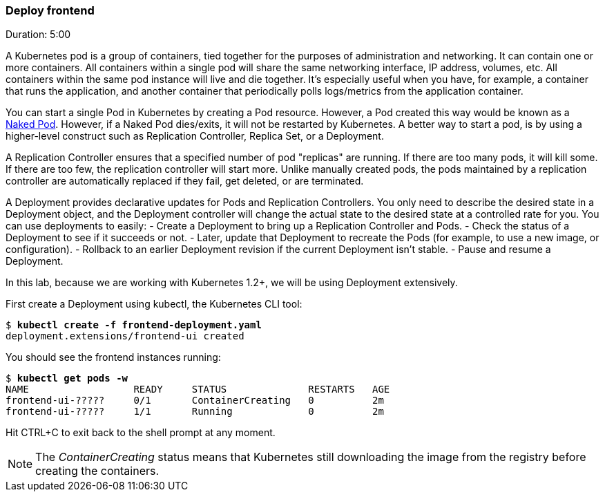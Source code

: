 // JBoss, Home of Professional Open Source
// Copyright 2016, Red Hat, Inc. and/or its affiliates, and individual
// contributors by the @authors tag. See the copyright.txt in the
// distribution for a full listing of individual contributors.
//
// Licensed under the Apache License, Version 2.0 (the "License");
// you may not use this file except in compliance with the License.
// You may obtain a copy of the License at
// http://www.apache.org/licenses/LICENSE-2.0
// Unless required by applicable law or agreed to in writing, software
// distributed under the License is distributed on an "AS IS" BASIS,
// WITHOUT WARRANTIES OR CONDITIONS OF ANY KIND, either express or implied.
// See the License for the specific language governing permissions and
// limitations under the License.

### Deploy frontend
Duration: 5:00

A Kubernetes pod is a group of containers, tied together for the purposes of administration and networking. It can contain one or more containers.  All containers within a single pod will share the same networking interface, IP address, volumes, etc.  All containers within the same pod instance will live and die together.  It’s especially useful when you have, for example, a container that runs the application, and another container that periodically polls logs/metrics from the application container.

You can start a single Pod in Kubernetes by creating a Pod resource. However, a Pod created this way would be known as a link:https://kubernetes.io/docs/concepts/configuration/overview/#naked-pods-vs-replication-controllers-and-jobs[Naked Pod]. However, if a Naked Pod dies/exits, it will not be restarted by Kubernetes. A better way to start a pod, is by using a higher-level construct such as Replication Controller, Replica Set, or a Deployment.

A Replication Controller ensures that a specified number of pod "replicas" are running. If there are too many pods, it will kill some. If there are too few, the replication controller will start more. Unlike manually created pods, the pods maintained by a replication controller are automatically replaced if they fail, get deleted, or are terminated.

A Deployment provides declarative updates for Pods and Replication Controllers. You only need to describe the desired state in a Deployment object, and the Deployment controller will change the actual state to the desired state at a controlled rate for you. You can use deployments to easily:
- Create a Deployment to bring up a Replication Controller and Pods.
- Check the status of a Deployment to see if it succeeds or not.
- Later, update that Deployment to recreate the Pods (for example, to use a new image, or configuration).
- Rollback to an earlier Deployment revision if the current Deployment isn’t stable.
- Pause and resume a Deployment.

In this lab, because we are working with Kubernetes 1.2+, we will be using Deployment extensively. 

First create a Deployment using kubectl, the Kubernetes CLI tool:

[source, bash, subs="normal,attributes"]
----
$ *kubectl create -f frontend-deployment.yaml*
deployment.extensions/frontend-ui created
----

You should see the frontend instances running:

[source, bash, subs="normal,attributes"]
----
$ *kubectl get pods -w*
NAME                  READY     STATUS              RESTARTS   AGE
frontend-ui-?????     0/1       ContainerCreating   0          2m
frontend-ui-?????     1/1       Running             0          2m
----

Hit CTRL+C to exit back to the shell prompt at any moment. 

NOTE: The _ContainerCreating_ status means that Kubernetes still downloading the image from the registry before creating the containers. 

